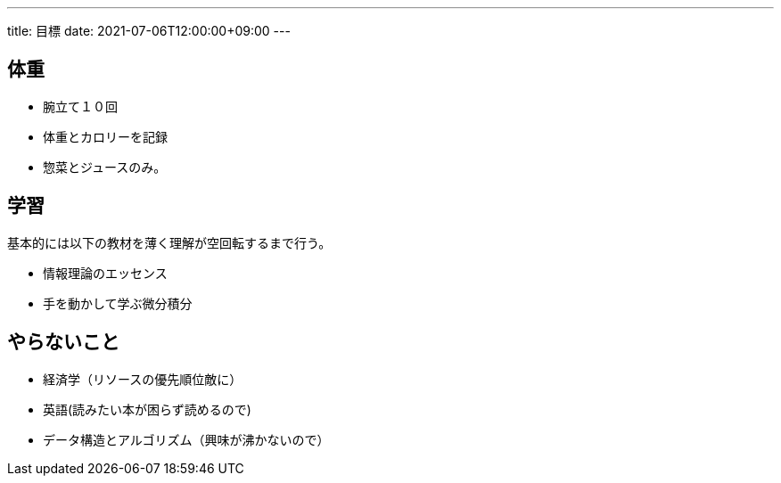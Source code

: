 ---
title: 目標
date: 2021-07-06T12:00:00+09:00
---

== 体重

* 腕立て１０回
* 体重とカロリーを記録
* 惣菜とジュースのみ。

== 学習

基本的には以下の教材を薄く理解が空回転するまで行う。

* 情報理論のエッセンス
* 手を動かして学ぶ微分積分

== やらないこと

* 経済学（リソースの優先順位敵に）
* 英語(読みたい本が困らず読めるので)
* データ構造とアルゴリズム（興味が沸かないので）